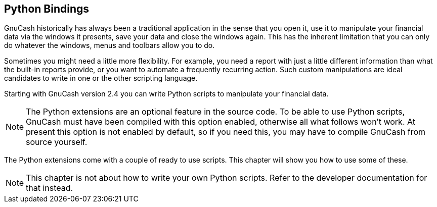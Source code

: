 [[ch_python_bindings]]

== Python Bindings

GnuCash historically has always been a
traditional application in the sense that you open it, use it to
manipulate your financial data via the windows it presents, save your
data and close the windows again. This has the inherent limitation that
you can only do whatever the windows, menus and toolbars allow you to do.



Sometimes you might need a little more flexibility. For example, you
need a report with just a little different information than what the
built-in reports provide, or you want to automate a frequently recurring
action. Such custom manipulations are ideal candidates to write in one
or the other scripting language.



Starting with GnuCash version 2.4 you can
write Python scripts to manipulate your financial data.



[NOTE]
====
The Python extensions are an optional feature in the source code.
To be able to use Python scripts, GnuCash must
have been compiled with this option enabled, otherwise all what follows
won&rsquo;t work. At present this option is not enabled by default, so if you
need this, you may have to compile GnuCash from
source yourself.


====

The Python extensions come with a couple of ready to use scripts. This
chapter will show you how to use some of these.



[NOTE]
====
This chapter is not about how to write your own Python scripts.
Refer to the developer documentation for that instead.


====

